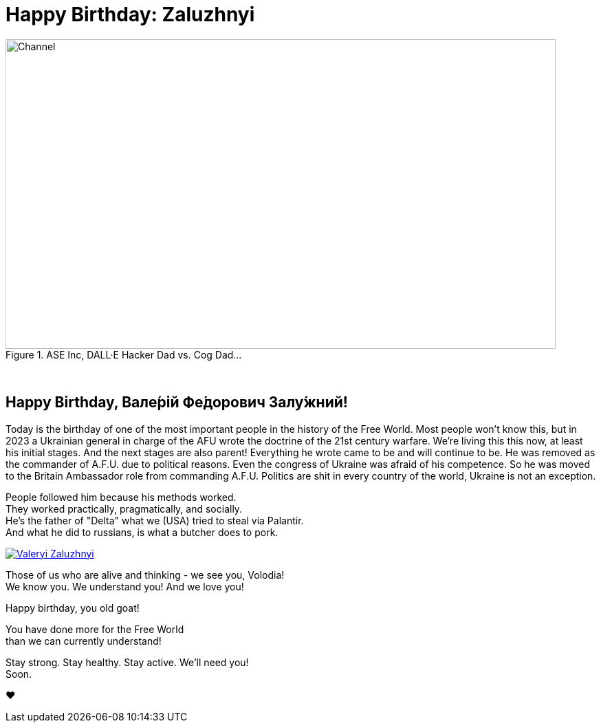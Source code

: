 = Happy Birthday: Zaluzhnyi
:blog-url: https://mimis-gildi.github.io/riddle-me-this/
:blog-title: Creative Engineering at Scale
:blog-link: {blog-url}[{blog-title}]
:li-newsletter: https://www.linkedin.com/newsletters/behind-the-scenes-at-ase-7074840676026208257[Behind the Scenes at ASE,window=_blank,opts=nofollow]
:pub-li: see excerpt on LinkedIn by {li-newsletter}
:img-prefix: /riddle-me-this/assets/images

.ASE Inc, DALL·E Hacker Dad vs. Cog Dad...
[#img-devs]
image::{img-prefix}/devs.png[Channel,800,450]

{nbsp}

== Happy Birthday, Вале́рій Фе́дорович Залу́жний!

Today is the birthday of one of the most important people in the history of the Free World.
Most people won't know this, but in 2023 a Ukrainian general in charge of the AFU wrote the doctrine of the 21st century warfare.
We're living this this now, at least his initial stages.
And the next stages are also parent!
Everything he wrote came to be and will continue to be.
He was removed as the commander of A.F.U. due to political reasons.
Even the congress of Ukraine was afraid of his competence.
So he was moved to the Britain Ambassador role from commanding A.F.U.
Politics are shit in every country of the world, Ukraine is not an exception.

People followed him because his methods worked. +
They worked practically, pragmatically, and socially. +
He's the father of "Delta" what we (USA) tried to steal via Palantir. +
And what he did to russians, is what a butcher does to pork.

[#img-general,link=https://en.wikipedia.org/wiki/Valerii_Zaluzhnyi]
image::{img-prefix}/Lieutenant_General_Valerii_Zaluzhnyi_(3x4_cropped).jpg[Valeryi Zaluzhnyi]

Those of us who are alive and thinking - we see you, Volodia! +
We know you. We understand you! And we love you!

Happy birthday, you old goat!

You have done more for the Free World +
 than we can currently understand!

Stay strong. Stay healthy. Stay active. We'll need you! +
Soon.

❤️
